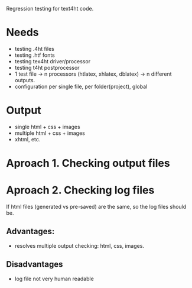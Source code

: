 Regression testing for text4ht code.

* Needs
 - testing .4ht files
 - testing .htf fonts
 - testing tex4ht driver/processor
 - testing t4ht postprocessor
 - 1 test file -> n processors (htlatex, xhlatex, dblatex) -> n different outputs.
 - configuration per single file, per folder(project), global


* Output
 - single html + css + images
 - multiple html + css + images
 - xhtml, etc.
 
* Aproach 1. Checking output files

* Aproach 2. Checking log files
    If html files (generated vs pre-saved) are the same, so the log files should be.

** Advantages:
   - resolves multiple output checking: html, css, images.
** Disadvantages
   - log file not very human readable
